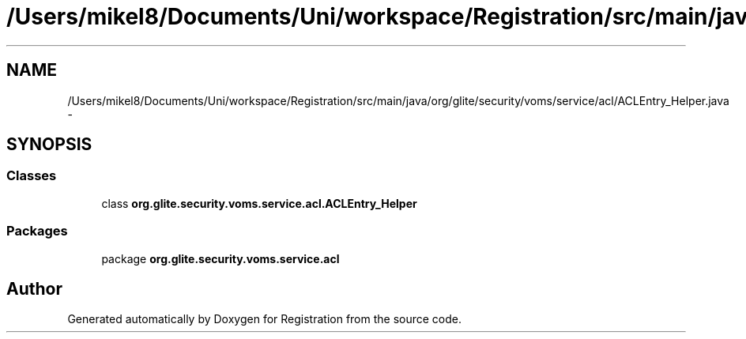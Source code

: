 .TH "/Users/mikel8/Documents/Uni/workspace/Registration/src/main/java/org/glite/security/voms/service/acl/ACLEntry_Helper.java" 3 "Wed Jul 13 2011" "Version 4" "Registration" \" -*- nroff -*-
.ad l
.nh
.SH NAME
/Users/mikel8/Documents/Uni/workspace/Registration/src/main/java/org/glite/security/voms/service/acl/ACLEntry_Helper.java \- 
.SH SYNOPSIS
.br
.PP
.SS "Classes"

.in +1c
.ti -1c
.RI "class \fBorg.glite.security.voms.service.acl.ACLEntry_Helper\fP"
.br
.in -1c
.SS "Packages"

.in +1c
.ti -1c
.RI "package \fBorg.glite.security.voms.service.acl\fP"
.br
.in -1c
.SH "Author"
.PP 
Generated automatically by Doxygen for Registration from the source code.
